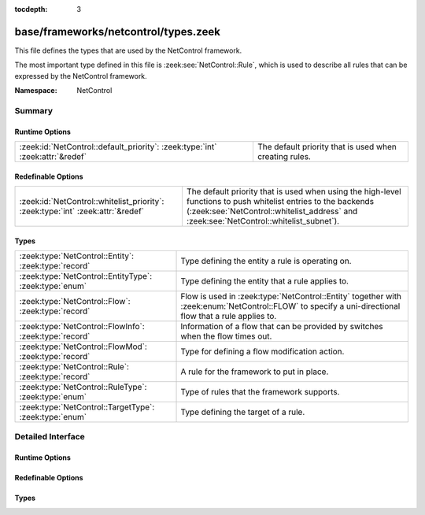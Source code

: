 :tocdepth: 3

base/frameworks/netcontrol/types.zeek
=====================================
.. zeek:namespace:: NetControl

This file defines the types that are used by the NetControl framework.

The most important type defined in this file is :zeek:see:`NetControl::Rule`,
which is used to describe all rules that can be expressed by the NetControl framework.

:Namespace: NetControl

Summary
~~~~~~~
Runtime Options
###############
============================================================================= ======================================================
:zeek:id:`NetControl::default_priority`: :zeek:type:`int` :zeek:attr:`&redef` The default priority that is used when creating rules.
============================================================================= ======================================================

Redefinable Options
###################
=============================================================================== =====================================================================================
:zeek:id:`NetControl::whitelist_priority`: :zeek:type:`int` :zeek:attr:`&redef` The default priority that is used when using the high-level functions to
                                                                                push whitelist entries to the backends (:zeek:see:`NetControl::whitelist_address` and
                                                                                :zeek:see:`NetControl::whitelist_subnet`).
=============================================================================== =====================================================================================

Types
#####
====================================================== ======================================================================================================
:zeek:type:`NetControl::Entity`: :zeek:type:`record`   Type defining the entity a rule is operating on.
:zeek:type:`NetControl::EntityType`: :zeek:type:`enum` Type defining the entity that a rule applies to.
:zeek:type:`NetControl::Flow`: :zeek:type:`record`     Flow is used in :zeek:type:`NetControl::Entity` together with :zeek:enum:`NetControl::FLOW` to specify
                                                       a uni-directional flow that a rule applies to.
:zeek:type:`NetControl::FlowInfo`: :zeek:type:`record` Information of a flow that can be provided by switches when the flow times out.
:zeek:type:`NetControl::FlowMod`: :zeek:type:`record`  Type for defining a flow modification action.
:zeek:type:`NetControl::Rule`: :zeek:type:`record`     A rule for the framework to put in place.
:zeek:type:`NetControl::RuleType`: :zeek:type:`enum`   Type of rules that the framework supports.
:zeek:type:`NetControl::TargetType`: :zeek:type:`enum` Type defining the target of a rule.
====================================================== ======================================================================================================


Detailed Interface
~~~~~~~~~~~~~~~~~~
Runtime Options
###############
.. zeek:id:: NetControl::default_priority
   :source-code: base/frameworks/netcontrol/types.zeek 10 10

   :Type: :zeek:type:`int`
   :Attributes: :zeek:attr:`&redef`
   :Default: ``0``

   The default priority that is used when creating rules.

Redefinable Options
###################
.. zeek:id:: NetControl::whitelist_priority
   :source-code: base/frameworks/netcontrol/types.zeek 18 18

   :Type: :zeek:type:`int`
   :Attributes: :zeek:attr:`&redef`
   :Default: ``5``

   The default priority that is used when using the high-level functions to
   push whitelist entries to the backends (:zeek:see:`NetControl::whitelist_address` and
   :zeek:see:`NetControl::whitelist_subnet`).
   
   Note that this priority is not automatically used when manually creating rules
   that have a :zeek:see:`NetControl::RuleType` of :zeek:enum:`NetControl::WHITELIST`.

Types
#####
.. zeek:type:: NetControl::Entity
   :source-code: base/frameworks/netcontrol/types.zeek 42 48

   :Type: :zeek:type:`record`


   .. zeek:field:: ty :zeek:type:`NetControl::EntityType`

      Type of entity.


   .. zeek:field:: conn :zeek:type:`conn_id` :zeek:attr:`&optional`

      Used with :zeek:enum:`NetControl::CONNECTION`.


   .. zeek:field:: flow :zeek:type:`NetControl::Flow` :zeek:attr:`&optional`

      Used with :zeek:enum:`NetControl::FLOW`.


   .. zeek:field:: ip :zeek:type:`subnet` :zeek:attr:`&optional`

      Used with :zeek:enum:`NetControl::ADDRESS` to specify a CIDR subnet.


   .. zeek:field:: mac :zeek:type:`string` :zeek:attr:`&optional`

      Used with :zeek:enum:`NetControl::MAC`.


   Type defining the entity a rule is operating on.

.. zeek:type:: NetControl::EntityType
   :source-code: base/frameworks/netcontrol/types.zeek 21 27

   :Type: :zeek:type:`enum`

      .. zeek:enum:: NetControl::ADDRESS NetControl::EntityType

         Activity involving a specific IP address.

      .. zeek:enum:: NetControl::CONNECTION NetControl::EntityType

         Activity involving all of a bi-directional connection's activity.

      .. zeek:enum:: NetControl::FLOW NetControl::EntityType

         Activity involving a uni-directional flow's activity. Can contain wildcards.

      .. zeek:enum:: NetControl::MAC NetControl::EntityType

         Activity involving a MAC address.

   Type defining the entity that a rule applies to.

.. zeek:type:: NetControl::Flow
   :source-code: base/frameworks/netcontrol/types.zeek 32 39

   :Type: :zeek:type:`record`


   .. zeek:field:: src_h :zeek:type:`subnet` :zeek:attr:`&optional`

      The source IP address/subnet.


   .. zeek:field:: src_p :zeek:type:`port` :zeek:attr:`&optional`

      The source port number.


   .. zeek:field:: dst_h :zeek:type:`subnet` :zeek:attr:`&optional`

      The destination IP address/subnet.


   .. zeek:field:: dst_p :zeek:type:`port` :zeek:attr:`&optional`

      The destination port number.


   .. zeek:field:: src_m :zeek:type:`string` :zeek:attr:`&optional`

      The source MAC address.


   .. zeek:field:: dst_m :zeek:type:`string` :zeek:attr:`&optional`

      The destination MAC address.


   Flow is used in :zeek:type:`NetControl::Entity` together with :zeek:enum:`NetControl::FLOW` to specify
   a uni-directional flow that a rule applies to.
   
   If optional fields are not set, they are interpreted as wildcarded.

.. zeek:type:: NetControl::FlowInfo
   :source-code: base/frameworks/netcontrol/types.zeek 122 126

   :Type: :zeek:type:`record`


   .. zeek:field:: duration :zeek:type:`interval` :zeek:attr:`&optional`

      Total duration of the rule.


   .. zeek:field:: packet_count :zeek:type:`count` :zeek:attr:`&optional`

      Number of packets exchanged over connections matched by the rule.


   .. zeek:field:: byte_count :zeek:type:`count` :zeek:attr:`&optional`

      Total bytes exchanged over connections matched by the rule.


   Information of a flow that can be provided by switches when the flow times out.
   Currently this is heavily influenced by the data that OpenFlow returns by default.
   That being said - their design makes sense and this is probably the data one
   can expect to be available.

.. zeek:type:: NetControl::FlowMod
   :source-code: base/frameworks/netcontrol/types.zeek 90 98

   :Type: :zeek:type:`record`


   .. zeek:field:: src_h :zeek:type:`addr` :zeek:attr:`&optional`

      The source IP address.


   .. zeek:field:: src_p :zeek:type:`count` :zeek:attr:`&optional`

      The source port number.


   .. zeek:field:: dst_h :zeek:type:`addr` :zeek:attr:`&optional`

      The destination IP address.


   .. zeek:field:: dst_p :zeek:type:`count` :zeek:attr:`&optional`

      The destination port number.


   .. zeek:field:: src_m :zeek:type:`string` :zeek:attr:`&optional`

      The source MAC address.


   .. zeek:field:: dst_m :zeek:type:`string` :zeek:attr:`&optional`

      The destination MAC address.


   .. zeek:field:: redirect_port :zeek:type:`count` :zeek:attr:`&optional`


   Type for defining a flow modification action.

.. zeek:type:: NetControl::Rule
   :source-code: base/frameworks/netcontrol/types.zeek 103 116

   :Type: :zeek:type:`record`


   .. zeek:field:: ty :zeek:type:`NetControl::RuleType`

      Type of rule.


   .. zeek:field:: target :zeek:type:`NetControl::TargetType`

      Where to apply rule.


   .. zeek:field:: entity :zeek:type:`NetControl::Entity`

      Entity to apply rule to.


   .. zeek:field:: expire :zeek:type:`interval` :zeek:attr:`&optional`

      Timeout after which to expire the rule.


   .. zeek:field:: priority :zeek:type:`int` :zeek:attr:`&default` = :zeek:see:`NetControl::default_priority` :zeek:attr:`&optional`

      Priority if multiple rules match an entity (larger value is higher priority).


   .. zeek:field:: location :zeek:type:`string` :zeek:attr:`&optional`

      Optional string describing where/what installed the rule.


   .. zeek:field:: out_port :zeek:type:`count` :zeek:attr:`&optional`

      Argument for :zeek:enum:`NetControl::REDIRECT` rules.


   .. zeek:field:: mod :zeek:type:`NetControl::FlowMod` :zeek:attr:`&optional`

      Argument for :zeek:enum:`NetControl::MODIFY` rules.


   .. zeek:field:: id :zeek:type:`string` :zeek:attr:`&default` = ``""`` :zeek:attr:`&optional`

      Internally determined unique ID for this rule. Will be set when added.


   .. zeek:field:: cid :zeek:type:`count` :zeek:attr:`&default` = ``0`` :zeek:attr:`&optional`

      Internally determined unique numeric ID for this rule. Set when added.


   .. zeek:field:: _plugin_ids :zeek:type:`set` [:zeek:type:`count`] :zeek:attr:`&default` = ``{  }`` :zeek:attr:`&optional`

      (present if :doc:`/scripts/base/frameworks/netcontrol/main.zeek` is loaded)

      Internally set to the plugins handling the rule.


   .. zeek:field:: _active_plugin_ids :zeek:type:`set` [:zeek:type:`count`] :zeek:attr:`&default` = ``{  }`` :zeek:attr:`&optional`

      (present if :doc:`/scripts/base/frameworks/netcontrol/main.zeek` is loaded)

      Internally set to the plugins on which the rule is currently active.


   .. zeek:field:: _no_expire_plugins :zeek:type:`set` [:zeek:type:`count`] :zeek:attr:`&default` = ``{  }`` :zeek:attr:`&optional`

      (present if :doc:`/scripts/base/frameworks/netcontrol/main.zeek` is loaded)

      Internally set to plugins where the rule should not be removed upon timeout.


   .. zeek:field:: _added :zeek:type:`bool` :zeek:attr:`&default` = ``F`` :zeek:attr:`&optional`

      (present if :doc:`/scripts/base/frameworks/netcontrol/main.zeek` is loaded)

      Track if the rule was added successfully by all responsible plugins.


   A rule for the framework to put in place. Of all rules currently in
   place, the first match will be taken, sorted by priority. All
   further rules will be ignored.

.. zeek:type:: NetControl::RuleType
   :source-code: base/frameworks/netcontrol/types.zeek 65 88

   :Type: :zeek:type:`enum`

      .. zeek:enum:: NetControl::DROP NetControl::RuleType

         Stop forwarding all packets matching the entity.
         
         No additional arguments.

      .. zeek:enum:: NetControl::MODIFY NetControl::RuleType

         Modify all packets matching entity. The packets
         will be modified according to the `mod` entry of
         the rule.
         

      .. zeek:enum:: NetControl::REDIRECT NetControl::RuleType

         Redirect all packets matching entity to a different switch port,
         given in the `out_port` argument of the rule.
         

      .. zeek:enum:: NetControl::WHITELIST NetControl::RuleType

         Whitelists all packets of an entity, meaning no restrictions will be applied.
         While whitelisting is the default if no rule matches, this type can be
         used to override lower-priority rules that would otherwise take effect for the
         entity.

   Type of rules that the framework supports. Each type lists the extra
   :zeek:type:`NetControl::Rule` fields it uses, if any.
   
   Plugins may extend this type to define their own.

.. zeek:type:: NetControl::TargetType
   :source-code: base/frameworks/netcontrol/types.zeek 56 60

   :Type: :zeek:type:`enum`

      .. zeek:enum:: NetControl::FORWARD NetControl::TargetType

      .. zeek:enum:: NetControl::MONITOR NetControl::TargetType

   Type defining the target of a rule.
   
   Rules can either be applied to the forward path, affecting all network traffic, or
   on the monitor path, only affecting the traffic that is sent to Zeek. The second
   is mostly used for shunting, which allows Zeek to tell the networking hardware that
   it wants to no longer see traffic that it identified as benign.


